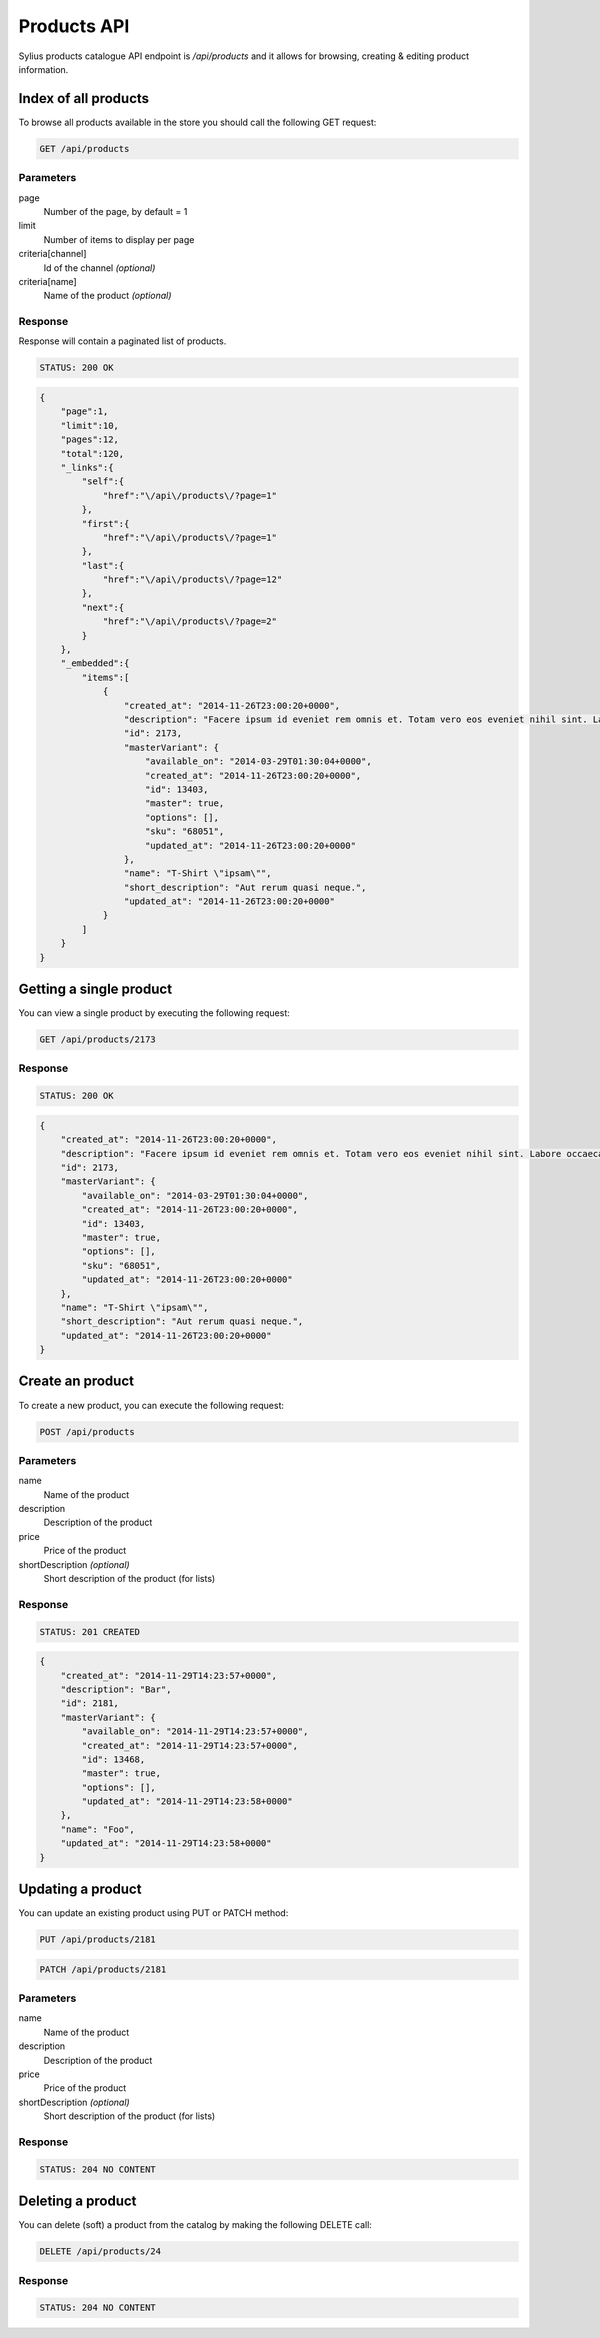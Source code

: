 Products API
============

Sylius products catalogue API endpoint is `/api/products` and it allows for browsing, creating & editing product information.

Index of all products
---------------------

To browse all products available in the store you should call the following GET request:

.. code-block:: text

    GET /api/products

Parameters
~~~~~~~~~~

page
    Number of the page, by default = 1
limit
    Number of items to display per page
criteria[channel]
    Id of the channel *(optional)*
criteria[name]
    Name of the product *(optional)*

Response
~~~~~~~~

Response will contain a paginated list of products.

.. code-block:: text

    STATUS: 200 OK

.. code-block:: json

    {
        "page":1,
        "limit":10,
        "pages":12,
        "total":120,
        "_links":{
            "self":{
                "href":"\/api\/products\/?page=1"
            },
            "first":{
                "href":"\/api\/products\/?page=1"
            },
            "last":{
                "href":"\/api\/products\/?page=12"
            },
            "next":{
                "href":"\/api\/products\/?page=2"
            }
        },
        "_embedded":{
            "items":[
                {
                    "created_at": "2014-11-26T23:00:20+0000",
                    "description": "Facere ipsum id eveniet rem omnis et. Totam vero eos eveniet nihil sint. Labore occaecati qui placeat fugit.",
                    "id": 2173,
                    "masterVariant": {
                        "available_on": "2014-03-29T01:30:04+0000",
                        "created_at": "2014-11-26T23:00:20+0000",
                        "id": 13403,
                        "master": true,
                        "options": [],
                        "sku": "68051",
                        "updated_at": "2014-11-26T23:00:20+0000"
                    },
                    "name": "T-Shirt \"ipsam\"",
                    "short_description": "Aut rerum quasi neque.",
                    "updated_at": "2014-11-26T23:00:20+0000"
                }
            ]
        }
    }

Getting a single product
------------------------

You can view a single product by executing the following request:

.. code-block:: text

    GET /api/products/2173

Response
~~~~~~~~

.. code-block:: text

    STATUS: 200 OK

.. code-block:: json

    {
        "created_at": "2014-11-26T23:00:20+0000",
        "description": "Facere ipsum id eveniet rem omnis et. Totam vero eos eveniet nihil sint. Labore occaecati qui placeat fugit.",
        "id": 2173,
        "masterVariant": {
            "available_on": "2014-03-29T01:30:04+0000",
            "created_at": "2014-11-26T23:00:20+0000",
            "id": 13403,
            "master": true,
            "options": [],
            "sku": "68051",
            "updated_at": "2014-11-26T23:00:20+0000"
        },
        "name": "T-Shirt \"ipsam\"",
        "short_description": "Aut rerum quasi neque.",
        "updated_at": "2014-11-26T23:00:20+0000"
    }

Create an product
---------------

To create a new product, you can execute the following request:

.. code-block:: text

    POST /api/products

Parameters
~~~~~~~~~~

name
    Name of the product
description
    Description of the product
price
    Price of the product
shortDescription *(optional)*
    Short description of the product (for lists)

Response
~~~~~~~~

.. code-block:: text

    STATUS: 201 CREATED

.. code-block:: json

    {
        "created_at": "2014-11-29T14:23:57+0000",
        "description": "Bar",
        "id": 2181,
        "masterVariant": {
            "available_on": "2014-11-29T14:23:57+0000",
            "created_at": "2014-11-29T14:23:57+0000",
            "id": 13468,
            "master": true,
            "options": [],
            "updated_at": "2014-11-29T14:23:58+0000"
        },
        "name": "Foo",
        "updated_at": "2014-11-29T14:23:58+0000"
    }

Updating a product
------------------

You can update an existing product using PUT or PATCH method:

.. code-block:: text

    PUT /api/products/2181

.. code-block:: text

    PATCH /api/products/2181

Parameters
~~~~~~~~~~

name
    Name of the product
description
    Description of the product
price
    Price of the product
shortDescription *(optional)*
    Short description of the product (for lists)

Response
~~~~~~~~

.. code-block:: text

    STATUS: 204 NO CONTENT

Deleting a product
------------------

You can delete (soft) a product from the catalog by making the following DELETE call:

.. code-block:: text

    DELETE /api/products/24

Response
~~~~~~~~

.. code-block:: text

    STATUS: 204 NO CONTENT
